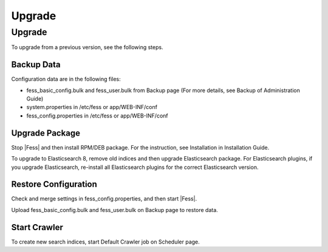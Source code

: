 =======
Upgrade
=======

Upgrade
=======

To upgrade from a previous version, see the following steps.

Backup Data
-----------

Configuration data are in the following files:

* fess_basic_config.bulk and fess_user.bulk from Backup page (For more details, see Backup of Administration Guide)
* system.properties in /etc/fess or app/WEB-INF/conf
* fess_config.properties in /etc/fess or app/WEB-INF/conf

Upgrade Package
---------------

Stop |Fess| and then install RPM/DEB package. For the instruction, see Installation in Installation Guide.

To upgrade to Elasticsearch 8, remove old indices and then upgrade Elasticsearch package.
For Elasticsearch plugins, if you upgrade Elasticsearch, re-install all Elasticsearch plugins for the correct Elasticsearch version.

Restore Configuration
---------------------

Check and merge settings in fess_config.properties, and then start |Fess|.

Upload fess_basic_config.bulk and fess_user.bulk on Backup page to restore data.

Start Crawler
-------------

To create new search indices, start Default Crawler job on Scheduler page.


